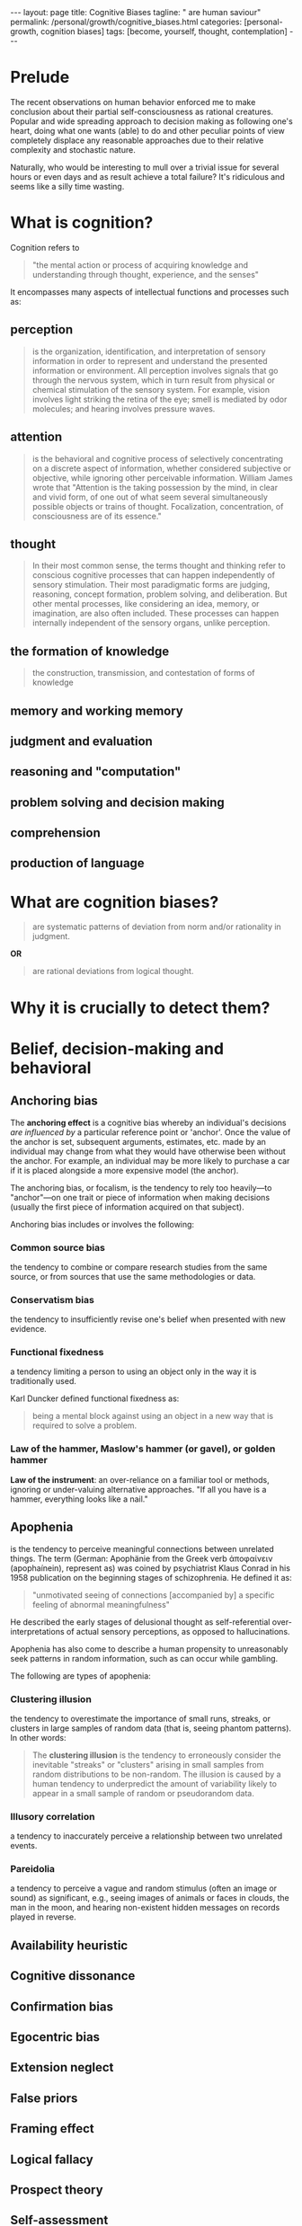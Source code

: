 #+BEGIN_EXPORT html
---
layout: page
title: Cognitive Biases
tagline: " are human saviour"
permalink: /personal/growth/cognitive_biases.html
categories: [personal-growth, cognition biases]
tags: [become, yourself, thought, contemplation]
---
#+END_EXPORT

#+STARTUP: showall indent
#+OPTIONS: tags:nil num:nil \n:nil @:t ::t |:t ^:{} _:{} *:t
#+TOC: headlines 3
#+PROPERTY:header-args :results output :exports both :eval no-export

* Prelude

The recent observations on human behavior enforced me to make
conclusion about their partial self-consciousness as rational
creatures. Popular and wide spreading approach to decision making as
following one's heart, doing what one wants (able) to do and other
peculiar points of view completely displace any reasonable approaches
due to their relative complexity and stochastic nature.

Naturally, who would be interesting to mull over a trivial issue for
several hours or even days and as result achieve a total failure?
It's ridiculous and seems like a silly time wasting.

* What is cognition?

Cognition refers to
#+begin_quote
"the mental action or process of acquiring knowledge and understanding
through thought, experience, and the senses"
#+end_quote


It encompasses many aspects of intellectual functions and
processes such as:

** perception
#+begin_quote
is the organization, identification, and interpretation of sensory
information in order to represent and understand the presented
information or environment. All perception involves signals that go
through the nervous system, which in turn result from physical or
chemical stimulation of the sensory system. For example, vision
involves light striking the retina of the eye; smell is mediated by
odor molecules; and hearing involves pressure waves.
#+end_quote

** attention
#+begin_quote
is the behavioral and cognitive process of selectively
concentrating on a discrete aspect of information, whether considered
subjective or objective, while ignoring other perceivable information.
William James wrote that "Attention is the taking possession by the
mind, in clear and vivid form, of one out of what seem several
simultaneously possible objects or trains of thought. Focalization,
concentration, of consciousness are of its essence."
#+end_quote

** thought
#+begin_quote
In their most common sense, the terms thought and thinking refer to
conscious cognitive processes that can happen independently of sensory
stimulation. Their most paradigmatic forms are judging, reasoning,
concept formation, problem solving, and deliberation. But other mental
processes, like considering an idea, memory, or imagination, are also
often included. These processes can happen internally independent of
the sensory organs, unlike perception.
#+end_quote

** the formation of knowledge
#+begin_quote
the construction, transmission, and contestation of forms of knowledge
#+end_quote

** memory and working memory

** judgment and evaluation

** reasoning and "computation"

** problem solving and decision making

** comprehension

** production of language

* What are cognition biases?
#+begin_quote
are systematic patterns of deviation from norm and/or rationality in
judgment.
#+end_quote

*OR*
#+begin_quote
are rational deviations from logical thought.
#+end_quote

* Why it is crucially to detect them?



* Belief, decision-making and behavioral

**  Anchoring bias

The *anchoring effect* is a cognitive bias whereby an individual's
decisions /are influenced by/ a particular reference point or
'anchor'. Once the value of the anchor is set, subsequent
arguments, estimates, etc. made by an individual may change from what
they would have otherwise been without the anchor. For example, an
individual may be more likely to purchase a car if it is placed
alongside a more expensive model (the anchor).

The anchoring bias, or focalism, is the tendency to rely too
heavily—to "anchor"—on one trait or piece of information when making
decisions (usually the first piece of information acquired on that
subject).

Anchoring bias includes or involves the following:

*** Common source bias

the tendency to combine or compare research studies from the same
source, or from sources that use the same methodologies or data.

*** Conservatism bias

the tendency to insufficiently revise one's belief when presented with
new evidence.

*** Functional fixedness

a tendency limiting a person to using an object only in the way it is
traditionally used.

Karl Duncker defined functional fixedness as:
#+begin_quote
being a mental block against using an object in a new way that is
required to solve a problem.
#+end_quote

*** Law of the hammer, Maslow's hammer (or gavel), or golden hammer

*Law of the instrument*: an over-reliance on a familiar tool or
methods, ignoring or under-valuing alternative approaches. "If all you
have is a hammer, everything looks like a nail."


**  Apophenia

is the tendency to perceive meaningful connections between unrelated
things. The term (German: Apophänie from the Greek verb ἀποφαίνειν
(apophaínein), represent as) was coined by psychiatrist Klaus Conrad
in his 1958 publication on the beginning stages of schizophrenia. He
defined it as:

#+begin_quote
"unmotivated seeing of connections [accompanied by] a specific feeling
of abnormal meaningfulness"
#+end_quote

He described the early stages of delusional thought as
self-referential over-interpretations of actual sensory perceptions,
as opposed to hallucinations.

Apophenia has also come to describe a human propensity to unreasonably
seek patterns in random information, such as can occur while gambling.

The following are types of apophenia:

*** Clustering illusion

the tendency to overestimate the importance of small runs, streaks, or
clusters in large samples of random data (that is, seeing phantom
patterns). In other words:

#+begin_quote
The *clustering illusion* is the tendency to erroneously consider the
inevitable "streaks" or "clusters" arising in small samples from
random distributions to be non-random. The illusion is caused by a
human tendency to underpredict the amount of variability likely to
appear in a small sample of random or pseudorandom data.
#+end_quote
*** Illusory correlation
a tendency to inaccurately perceive a relationship between two
unrelated events.
*** Pareidolia
a tendency to perceive a vague and random stimulus (often an image or
sound) as significant, e.g., seeing images of animals or faces in
clouds, the man in the moon, and hearing non-existent hidden messages
on records played in reverse.
**  Availability heuristic

**  Cognitive dissonance

**  Confirmation bias

**  Egocentric bias

**  Extension neglect

**  False priors

**  Framing effect

**  Logical fallacy

**  Prospect theory

**  Self-assessment

**  Truthiness

**  Other

**  Social

***  Association fallacy

***  Attribution bias

***  Conformity

***  Ingroup bias

***  Other


* Memory

**  Misattribution of memory

**  Other
